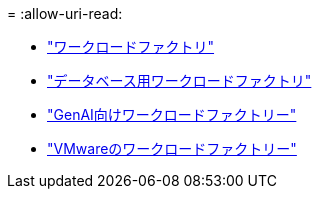 = 
:allow-uri-read: 


* https://docs.netapp.com/us-en/workload-family/media/workload-factory-notice.pdf["ワークロードファクトリ"^]
* https://docs.netapp.com/us-en/workload-family/media/workload-factory-databases-notice.pdf["データベース用ワークロードファクトリ"^]
* https://docs.netapp.com/us-en/workload-family/media/workload-factory-genai-notice.pdf["GenAI向けワークロードファクトリー"^]
* https://docs.netapp.com/us-en/workload-family/media/workload-factory-vmware-notice.pdf["VMwareのワークロードファクトリー"^]

